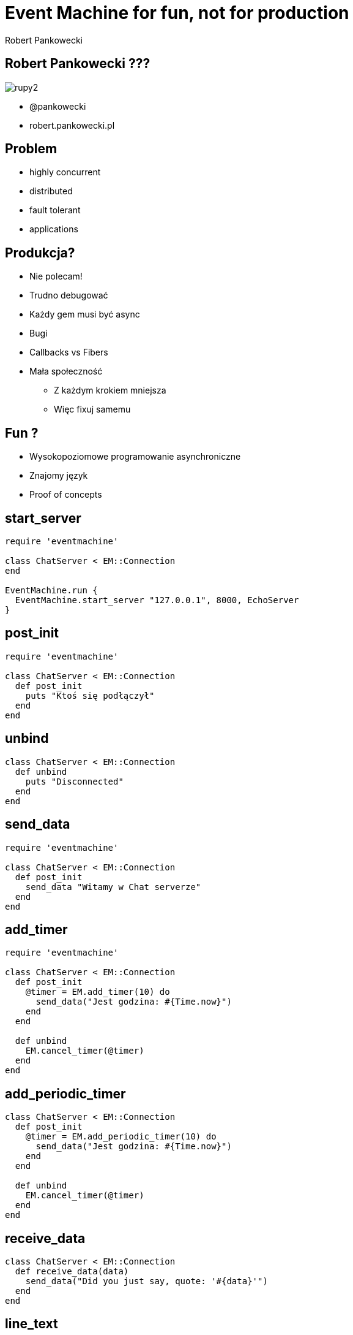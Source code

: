 Event Machine for fun, not for production
=========================================
:author:    Robert Pankowecki
:copyright: Robert Pankowecki
:backend:   slidy
:max-width: 45em
:data-uri:
:icons:
:language: ruby
:pygments:


Robert Pankowecki ???
---------------------

image:/home/rupert/Dropbox/Photos/rupy2.jpg[]

* @pankowecki
* robert.pankowecki.pl

Problem
-------

* highly concurrent
* distributed
* fault tolerant
* applications

Produkcja?
----------

* Nie polecam!
* Trudno debugować
* Każdy gem musi być async
* Bugi
* Callbacks vs Fibers
* Mała społeczność
** Z każdym krokiem mniejsza
** Więc fixuj samemu

Fun ?
-----

* Wysokopoziomowe programowanie asynchroniczne
* Znajomy język
* Proof of concepts

start_server
------------

[source,ruby]
---------------------------------------------------------------------------------
require 'eventmachine'

class ChatServer < EM::Connection
end

EventMachine.run {
  EventMachine.start_server "127.0.0.1", 8000, EchoServer
}
---------------------------------------------------------------------------------

post_init
---------

[source,ruby]
---------------------------------------------------------------------------------
require 'eventmachine'

class ChatServer < EM::Connection
  def post_init
    puts "Ktoś się podłączył"
  end
end
---------------------------------------------------------------------------------


unbind
------

[source,ruby]
---------------------------------------------------------------------------------
class ChatServer < EM::Connection
  def unbind
    puts "Disconnected"
  end
end
---------------------------------------------------------------------------------

send_data
---------

[source,ruby]
---------------------------------------------------------------------------------
require 'eventmachine'

class ChatServer < EM::Connection
  def post_init
    send_data "Witamy w Chat serverze"
  end
end
---------------------------------------------------------------------------------

add_timer
---------

[source,ruby]
---------------------------------------------------------------------------------
require 'eventmachine'

class ChatServer < EM::Connection
  def post_init
    @timer = EM.add_timer(10) do
      send_data("Jest godzina: #{Time.now}")
    end
  end

  def unbind
    EM.cancel_timer(@timer)
  end
end
---------------------------------------------------------------------------------

add_periodic_timer
------------------

[source,ruby]
---------------------------------------------------------------------------------
class ChatServer < EM::Connection
  def post_init
    @timer = EM.add_periodic_timer(10) do
      send_data("Jest godzina: #{Time.now}")
    end
  end

  def unbind
    EM.cancel_timer(@timer)
  end
end
---------------------------------------------------------------------------------


receive_data
------------

[source,ruby]
---------------------------------------------------------------------------------
class ChatServer < EM::Connection
  def receive_data(data)
    send_data("Did you just say, quote: '#{data}'")
  end
end
---------------------------------------------------------------------------------

line_text
---------

[source,ruby]
---------------------------------------------------------------------------------
class ChatServer < EM::Connection
  include EventMachine::Protocols::LineText2

  def receive_line(line)
    send_data("Did you just say, quote: '#{line}'")
  end
end
---------------------------------------------------------------------------------

connect
-------

[source,ruby]
---------------------------------------------------------------------------------
EM.connect("localhost", 8080, Connection)
---------------------------------------------------------------------------------

Zadanie dla chętnych
--------------------

* Napisz serwer oraz klientów, którzy rozgrywają grę w kółko i krzyżyk
* Server
** Odbiera dane od klientów
** Weryfikuje je pod względem poprawności
** Trzyma stan partii
** Nadaje ruchy przeciwnika
** Ogłasza wynik
** Dobiera losowo graczy (połączenia), które grają jedną partię
** Wszystko trzyma w pamięci, brak bazy danych
* Klient
** Podłącza się
** Dostaje info, czy jest kółkiem czy krzyżykiem (co implikuje czy jego ruch, czy też czeka na ruch przeciwnika)
** Wykonuje (sensowne, bądź nie) ruchy
* Protokół
** JSON oddzielony znakami nowej linii
** {"type":"move", "field":"8"}

Zadanie dla jeszcze chętniejszych
---------------------------------

* Zaimplementuj analogiczne rozwiązanie (albo tylko klienta bądź tylko server) z użyciem Celluloid
* Zaimplementuj rozwiązanie z użyciem bibliotek z Ruby
* Sprawdź jak te różne rozwiązania technologiczne ze sobą rozmawiają :)

Do czytania
-----------

* https://gist.github.com/105bbe060d18033ee114

## Problem

* highly concurrent
* distributed
* fault tolerant
* applications


## Discussion

* http://www.kegel.com/c10k.html
* http://www.mailinator.com/tymaPaulMultithreaded.pdf
* http://www.slideshare.net/KyleDrake/hybrid-concurrency-patterns

## EM

* http://eventmachine.rubyforge.org/EventMachine.html
* https://github.com/igrigorik/em-websocket
* http://code.macournoyer.com/thin/
* https://github.com/eventmachine/evma_httpserver
* https://github.com/postrank-labs/goliath
* https://github.com/npj/sse-goliath
* http://dev.af83.com/2011/08/03/em-eventsource-an-eventmachine-client-for-server-sent-events.html
* http://www.igvita.com/2008/05/27/ruby-eventmachine-the-speed-demon/

## Celluloid

* https://github.com/celluloid/celluloid/
* https://github.com/celluloid/celluloid-io
* http://railscasts.com/episodes/367-celluloid
* https://github.com/tarcieri/nio4r
* https://gist.github.com/1953904 (proof of concept rozproszonego chat serveru)

## Evented

* http://www.aosabook.org/en/nginx.html
* http://nodejs.org/
* https://netty.io/

## Threads

* http://blog.carbonfive.com/2011/10/11/a-modern-guide-to-threads/
* http://www.slideshare.net/mperham/actors-and-threads

## One thread ? :)

* http://martinfowler.com/articles/lmax.html
* http://www.infoq.com/presentations/LMAX-Disruptor-100K-TPS-at-Less-than-1ms-Latency
* http://www.infoq.com/presentations/click-crash-course-modern-hardware
* http://www.lighterra.com/papers/modernmicroprocessors/

## Actors

* http://akka.io/

## One more thing

* http://www.youtube.com/watch?v=RcfT3b79UYM
* http://zguide.zeromq.org/page:all

## Low-level

* http://en.wikipedia.org/wiki/Native_POSIX_Thread_Library
* http://en.wikipedia.org/wiki/Epoll
* http://en.wikipedia.org/wiki/Kqueue
* http://en.wikipedia.org/wiki/Select_(Unix)
* http://software.schmorp.de/pkg/libev.html
* http://libevent.org/
